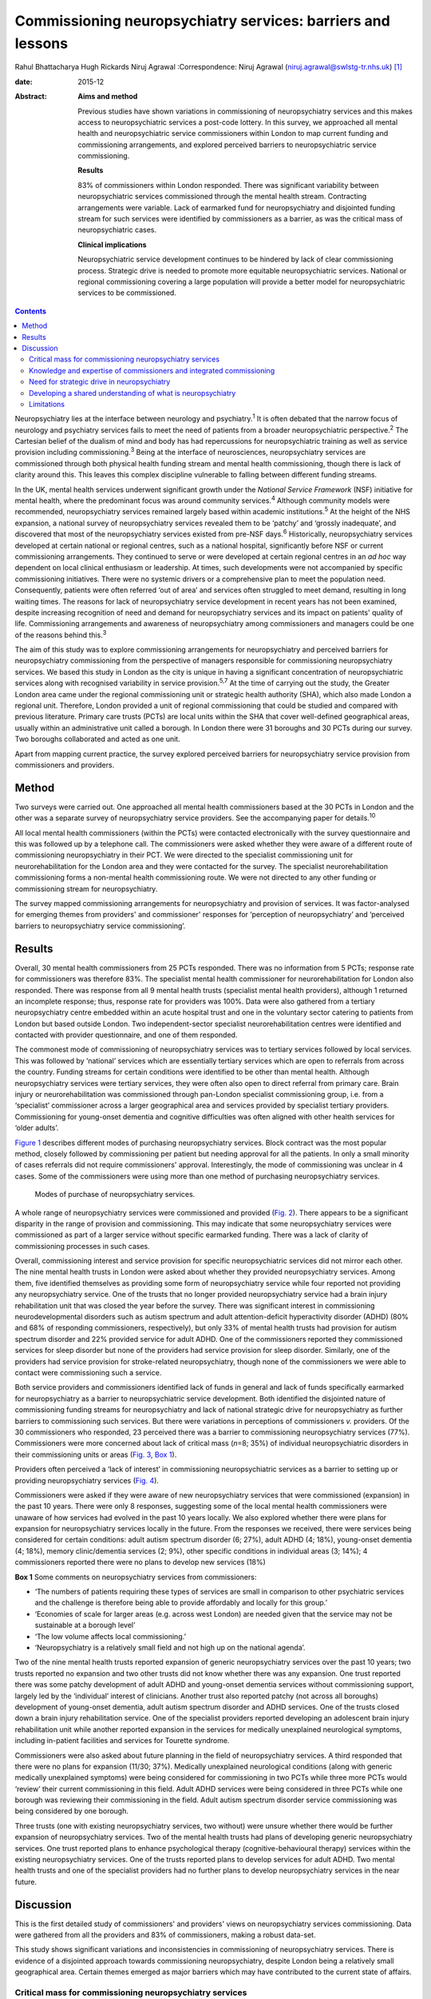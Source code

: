 ============================================================
Commissioning neuropsychiatry services: barriers and lessons
============================================================



Rahul Bhattacharya
Hugh Rickards
Niruj Agrawal
:Correspondence: Niruj Agrawal
(niruj.agrawal@swlstg-tr.nhs.uk)  [1]_

:date: 2015-12

:Abstract:
   **Aims and method**

   Previous studies have shown variations in commissioning of
   neuropsychiatry services and this makes access to neuropsychiatric
   services a post-code lottery. In this survey, we approached all
   mental health and neuropsychiatric service commissioners within
   London to map current funding and commissioning arrangements, and
   explored perceived barriers to neuropsychiatric service
   commissioning.

   **Results**

   83% of commissioners within London responded. There was significant
   variability between neuropsychiatric services commissioned through
   the mental health stream. Contracting arrangements were variable.
   Lack of earmarked fund for neuropsychiatry and disjointed funding
   stream for such services were identified by commissioners as a
   barrier, as was the critical mass of neuropsychiatric cases.

   **Clinical implications**

   Neuropsychiatric service development continues to be hindered by lack
   of clear commissioning process. Strategic drive is needed to promote
   more equitable neuropsychiatric services. National or regional
   commissioning covering a large population will provide a better model
   for neuropsychiatric services to be commissioned.


.. contents::
   :depth: 3
..

Neuropsychiatry lies at the interface between neurology and
psychiatry.\ :sup:`1` It is often debated that the narrow focus of
neurology and psychiatry services fails to meet the need of patients
from a broader neuropsychiatric perspective.\ :sup:`2` The Cartesian
belief of the dualism of mind and body has had repercussions for
neuropsychiatric training as well as service provision including
commissioning.\ :sup:`3` Being at the interface of neurosciences,
neuropsychiatry services are commissioned through both physical health
funding stream and mental health commissioning, though there is lack of
clarity around this. This leaves this complex discipline vulnerable to
falling between different funding streams.

In the UK, mental health services underwent significant growth under the
*National Service Framework* (NSF) initiative for mental health, where
the predominant focus was around community services.\ :sup:`4` Although
community models were recommended, neuropsychiatry services remained
largely based within academic institutions.\ :sup:`5` At the height of
the NHS expansion, a national survey of neuropsychiatry services
revealed them to be ‘patchy’ and ‘grossly inadequate’, and discovered
that most of the neuropsychiatry services existed from pre-NSF
days.\ :sup:`6` Historically, neuropsychiatry services developed at
certain national or regional centres, such as a national hospital,
significantly before NSF or current commissioning arrangements. They
continued to serve or were developed at certain regional centres in an
*ad hoc* way dependent on local clinical enthusiasm or leadership. At
times, such developments were not accompanied by specific commissioning
initiatives. There were no systemic drivers or a comprehensive plan to
meet the population need. Consequently, patients were often referred
‘out of area’ and services often struggled to meet demand, resulting in
long waiting times. The reasons for lack of neuropsychiatry service
development in recent years has not been examined, despite increasing
recognition of need and demand for neuropsychiatry services and its
impact on patients' quality of life. Commissioning arrangements and
awareness of neuropsychiatry among commissioners and managers could be
one of the reasons behind this.\ :sup:`3`

The aim of this study was to explore commissioning arrangements for
neuropsychiatry and perceived barriers for neuropsychiatry commissioning
from the perspective of managers responsible for commissioning
neuropsychiatry services. We based this study in London as the city is
unique in having a significant concentration of neuropsychiatric
services along with recognised variability in service
provision.\ :sup:`5,7` At the time of carrying out the study, the
Greater London area came under the regional commissioning unit or
strategic health authority (SHA), which also made London a regional
unit. Therefore, London provided a unit of regional commissioning that
could be studied and compared with previous literature. Primary care
trusts (PCTs) are local units within the SHA that cover well-defined
geographical areas, usually within an administrative unit called a
borough. In London there were 31 boroughs and 30 PCTs during our survey.
Two boroughs collaborated and acted as one unit.

Apart from mapping current practice, the survey explored perceived
barriers for neuropsychiatry service provision from commissioners and
providers.

.. _S1:

Method
======

Two surveys were carried out. One approached all mental health
commissioners based at the 30 PCTs in London and the other was a
separate survey of neuropsychiatry service providers. See the
accompanying paper for details.\ :sup:`10`

All local mental health commissioners (within the PCTs) were contacted
electronically with the survey questionnaire and this was followed up by
a telephone call. The commissioners were asked whether they were aware
of a different route of commissioning neuropsychiatry in their PCT. We
were directed to the specialist commissioning unit for
neurorehabilitation for the London area and they were contacted for the
survey. The specialist neurorehabilitation commissioning forms a
non-mental health commissioning route. We were not directed to any other
funding or commissioning stream for neuropsychiatry.

The survey mapped commissioning arrangements for neuropsychiatry and
provision of services. It was factor-analysed for emerging themes from
providers' and commissioner' responses for ‘perception of
neuropsychiatry’ and ‘perceived barriers to neuropsychiatry service
commissioning’.

.. _S2:

Results
=======

Overall, 30 mental health commissioners from 25 PCTs responded. There
was no information from 5 PCTs; response rate for commissioners was
therefore 83%. The specialist mental health commissioner for
neurorehabilitation for London also responded. There was response from
all 9 mental health trusts (specialist mental health providers),
although 1 returned an incomplete response; thus, response rate for
providers was 100%. Data were also gathered from a tertiary
neuropsychiatry centre embedded within an acute hospital trust and one
in the voluntary sector catering to patients from London but based
outside London. Two independent-sector specialist neurorehabilitation
centres were identified and contacted with provider questionnaire, and
one of them responded.

The commonest mode of commissioning of neuropsychiatry services was to
tertiary services followed by local services. This was followed by
‘national’ services which are essentially tertiary services which are
open to referrals from across the country. Funding streams for certain
conditions were identified to be other than mental health. Although
neuropsychiatry services were tertiary services, they were often also
open to direct referral from primary care. Brain injury or
neurorehabilitation was commissioned through pan-London specialist
commissioning group, i.e. from a ‘specialist’ commissioner across a
larger geographical area and services provided by specialist tertiary
providers. Commissioning for young-onset dementia and cognitive
difficulties was often aligned with other health services for ‘older
adults’.

`Figure 1 <#F1>`__ describes different modes of purchasing
neuropsychiatry services. Block contract was the most popular method,
closely followed by commissioning per patient but needing approval for
all the patients. In only a small minority of cases referrals did not
require commissioners' approval. Interestingly, the mode of
commissioning was unclear in 4 cases. Some of the commissioners were
using more than one method of purchasing neuropsychiatry services.

.. figure:: 292f1
   :alt: Modes of purchase of neuropsychiatry services.
   :name: F1

   Modes of purchase of neuropsychiatry services.

A whole range of neuropsychiatry services were commissioned and provided
(`Fig. 2 <#F2>`__). There appears to be a significant disparity in the
range of provision and commissioning. This may indicate that some
neuropsychiatry services were commissioned as part of a larger service
without specific earmarked funding. There was a lack of clarity of
commissioning processes in such cases.

.. figure:: 293f2
   :alt: Types of neuropsychiatry services provided and commissioned.
   ADHD, attention-deficit hyperactivity disorder.
   :name: F2

   Types of neuropsychiatry services provided and commissioned. ADHD,
   attention-deficit hyperactivity disorder.

Overall, commissioning interest and service provision for specific
neuropsychiatric services did not mirror each other. The nine mental
health trusts in London were asked about whether they provided
neuropsychiatry services. Among them, five identified themselves as
providing some form of neuropsychiatry service while four reported not
providing any neuropsychiatry service. One of the trusts that no longer
provided neuropsychiatry service had a brain injury rehabilitation unit
that was closed the year before the survey. There was significant
interest in commissioning neurodevelopmental disorders such as autism
spectrum and adult attention-deficit hyperactivity disorder (ADHD) (80%
and 68% of responding commissioners, respectively), but only 33% of
mental health trusts had provision for autism spectrum disorder and 22%
provided service for adult ADHD. One of the commissioners reported they
commissioned services for sleep disorder but none of the providers had
service provision for sleep disorder. Similarly, one of the providers
had service provision for stroke-related neuropsychiatry, though none of
the commissioners we were able to contact were commissioning such a
service.

Both service providers and commissioners identified lack of funds in
general and lack of funds specifically earmarked for neuropsychiatry as
a barrier to neuropsychiatric service development. Both identified the
disjointed nature of commissioning funding streams for neuropsychiatry
and lack of national strategic drive for neuropsychiatry as further
barriers to commissioning such services. But there were variations in
perceptions of commissioners *v.* providers. Of the 30 commissioners who
responded, 23 perceived there was a barrier to commissioning
neuropsychiatry services (77%). Commissioners were more concerned about
lack of critical mass (*n*\ =8; 35%) of individual neuropsychiatric
disorders in their commissioning units or areas (`Fig. 3 <#F3>`__, `Box
1 <#box1>`__).

.. figure:: 293f3
   :alt: Perceived barriers to neuropsychiatry funding (commissioner
   perspective).
   :name: F3

   Perceived barriers to neuropsychiatry funding (commissioner
   perspective).

Providers often perceived a ‘lack of interest’ in commissioning
neuropsychiatric services as a barrier to setting up or providing
neuropsychiatry services (`Fig. 4 <#F4>`__).

.. figure:: 294f4
   :alt: Perceived barriers to neuropsychiatry funding (provider
   perspective).
   :name: F4

   Perceived barriers to neuropsychiatry funding (provider perspective).

Commissioners were asked if they were aware of new neuropsychiatry
services that were commissioned (expansion) in the past 10 years. There
were only 8 responses, suggesting some of the local mental health
commissioners were unaware of how services had evolved in the past 10
years locally. We also explored whether there were plans for expansion
for neuropsychiatry services locally in the future. From the responses
we received, there were services being considered for certain
conditions: adult autism spectrum disorder (6; 27%), adult ADHD (4;
18%), young-onset dementia (4; 18%), memory clinic/dementia services (2;
9%), other specific conditions in individual areas (3; 14%); 4
commissioners reported there were no plans to develop new services (18%)

**Box 1** Some comments on neuropsychiatry services from commissioners:

-  ‘The numbers of patients requiring these types of services are small
   in comparison to other psychiatric services and the challenge is
   therefore being able to provide affordably and locally for this
   group.’

-  ‘Economies of scale for larger areas (e.g. across west London) are
   needed given that the service may not be sustainable at a borough
   level’

-  ‘The low volume affects local commissioning.’

-  ‘Neuropsychiatry is a relatively small field and not high up on the
   national agenda’.

Two of the nine mental health trusts reported expansion of generic
neuropsychiatry services over the past 10 years; two trusts reported no
expansion and two other trusts did not know whether there was any
expansion. One trust reported there was some patchy development of adult
ADHD and young-onset dementia services without commissioning support,
largely led by the ‘individual’ interest of clinicians. Another trust
also reported patchy (not across all boroughs) development of
young-onset dementia, adult autism spectrum disorder and ADHD services.
One of the trusts closed down a brain injury rehabilitation service. One
of the specialist providers reported developing an adolescent brain
injury rehabilitation unit while another reported expansion in the
services for medically unexplained neurological symptoms, including
in-patient facilities and services for Tourette syndrome.

Commissioners were also asked about future planning in the field of
neuropsychiatry services. A third responded that there were no plans for
expansion (11/30; 37%). Medically unexplained neurological conditions
(along with generic medically unexplained symptoms) were being
considered for commissioning in two PCTs while three more PCTs would
‘review’ their current commissioning in this field. Adult ADHD services
were being considered in three PCTs while one borough was reviewing
their commissioning in the field. Adult autism spectrum disorder service
commissioning was being considered by one borough.

Three trusts (one with existing neuropsychiatry services, two without)
were unsure whether there would be further expansion of neuropsychiatry
services. Two of the mental health trusts had plans of developing
generic neuropsychiatry services. One trust reported plans to enhance
psychological therapy (cognitive-behavioural therapy) services within
the existing neuropsychiatry services. One of the trusts reported plans
to develop services for adult ADHD. Two mental health trusts and one of
the specialist providers had no further plans to develop neuropsychiatry
services in the near future.

.. _S3:

Discussion
==========

This is the first detailed study of commissioners' and providers' views
on neuropsychiatry services commissioning. Data were gathered from all
the providers and 83% of commissioners, making a robust data-set.

This study shows significant variations and inconsistencies in
commissioning of neuropsychiatry services. There is evidence of a
disjointed approach towards commissioning neuropsychiatry, despite
London being a relatively small geographical area. Certain themes
emerged as major barriers which may have contributed to the current
state of affairs.

.. _S4:

Critical mass for commissioning neuropsychiatry services
--------------------------------------------------------

Commissioners identified a lack of ‘critical mass’ as a common barrier
to neuropsychiatry service commissioning. Providers also reported this
to be a big barrier. In the UK, commissioning is changing radically. As
the current structure of purchasing healthcare is reorganised, it can be
replaced by a more localised and potentially fragmented system,
mirroring the current system. This would be detrimental for
neuropsychiatry commissioning as it may mean lower numbers of
neuropsychiatry patients per neuropsychiatric condition per
commissioning unit and further aggravate the problem of the lack of
‘critical mass’. The barrier of critical mass can be addressed by
commissioning neuropsychiatry services for a larger population. We
believe a regional or national specialist commissioning panel would best
achieve this purpose. This already exists for services such as
neurorehabilitation. The specialist commissioning panel mentioned
previously reduced variability in neurorehabilitation when compared with
borough-based commissioning of neuropsychiatry services.\ :sup:`8` With
the current restructuring of health services in the UK, PCTs and
regional commissioning units (SHAs) have been abolished and from 2013
neuropsychiatry is being commissioned by NHS England, although this is
going to be reviewed in a few years' time. This might provide
commissioners the critical mass to commission neuropsychiatry services
more effectively, reduce variability and address unmet needs.

.. _S5:

Knowledge and expertise of commissioners and integrated commissioning
---------------------------------------------------------------------

Historically, neuropsychiatry has fallen between neurosciences and
mental health commissioning.\ :sup:`9` The vast majority of providers
reported a perceived lack of knowledge and expertise among
commissioners, disjointed or unclear commissioning processes, and lack
of earmarked funds for neuropsychiatry as challenges to setting up
neuropsychiatry services. Commissioners also found a lack of earmarked
funds and negotiating multiple funding streams confusing.

Disjointed commissioning and fragmented funding streams without any
clear resources earmarked for neuropsychiatry leaves neuropsychiatry at
the periphery of multiple streams of funding, for example mental health,
older adults' health, neurosciences, specialist neurorehabilitation. It
has been hypothesised that there is a lack of adequate understanding of
neuropsychiatry among commissioners and service managers, be it of
mental health or physical health.\ :sup:`3` To expect a high level of
specialised expertise at every local commissioning unit for a range of
neuropsychiatric disorders, each of which have a small local population,
is unrealistic. Current restructuring also provides the opportunity for
neuropsychiatry services to be commissioned through ‘specialist
commissioners’ with earmarked funding. Specialist commissioning covering
a substantial geographical area will address concerns of lack of
understanding through specialist knowledge as well as ensure there are
sufficient patient numbers (critical mass).

From our survey we gathered that very few mental health providers, apart
from a few large neuropsychiatry centres, provided care for the vast
range of neuropsychiatric conditions. We hypothesise that conditions
such as sleep disorder or neuropsychiatric input into neurodegenerative
conditions and epilepsy may be closely aligned with acute healthcare,
which was possibly not wholly captured in this survey, as they are both
far removed from mental health commissioning or mental health trusts and
do not have earmarked funding stream that can be reliably traced. There
was indirect evidence that the commissioning of these services was
possibly linked with generic acute hospitals and funded through physical
health funds or a specialist neurosciences funding panel (`Fig.
2 <#F2>`__).

Commissioning in neuropsychiatry needs to be integrated and streamlined.
Funding and resources for neuropsychiatry need to be transparent and
ring-fenced to allow services to be equitable across the country.

.. _S6:

Need for strategic drive in neuropsychiatry
-------------------------------------------

Commissioners and providers identified a lack of strategic drive as a
barrier for neuropsychiatry commissioning. The study shows that where
strategic drive exists, even if the condition is rare, it improved
standardisation and access to services. The two conditions where this
survey found a good degree of shared understanding from provider and
commissioning perspectives were brain injury neurorehabilitation and
young-onset dementia. Both were supported by the presence of strategic
drive, for example the NSF for long-term conditions,\ :sup:`10` a House
of Lords report,\ :sup:`11` the Department of Health's dementia
strategy,\ :sup:`12` or the National Institute for Health and Care
Excellence (NICE) guidelines on dementia.\ :sup:`13` Services for
medically unexplained neurological conditions in London were possibly
helped by the recognition of medically unexplained conditions as one of
the four streams for which Healthcare for London started working on care
pathways in 2008, which later evolved into the Darzi care pathways (the
work has been summarised by the report from the Commissioning Support
London).\ :sup:`14` Unlike the NSF for mental health, the NSF for
long-term conditions provided an opportunity to foster neuropsychiatric
service development.\ :sup:`10` It was recognised by neuropsychiatrists
as a potential strategic driver,\ :sup:`15` but so far its impact has
been arguably limited. Adult ADHD and autism spectrum disorder services
were boosted by their respective national clinical
guidelines.\ :sup:`16,17`

We believe there is an imminent need for a strategic drive for generic
neuropsychiatry, both nationally and internationally. The Royal College
of Psychiatrists' working group consensus paper provides an ideal
platform to develop strategic drivers to foster neuropsychiatry
services' development to meet population needs.\ :sup:`9`

.. _S7:

Developing a shared understanding of what is neuropsychiatry
------------------------------------------------------------

Different definitions and interpretations of the core neuropsychiatric
territory are damaging to the development of neuropsychiatric services
globally.\ :sup:`3` This confusion is not new. In 2005, the
International Neuropsychiatric Association identified ‘defining of
neuropsychiatry’ as one of the key priorities and ‘first and the most
difficult challenge’ to help identifying ‘the legitimate territory of
neuropsychiatrist’.\ :sup:`18` This confusion around the remits of the
discipline spills over to neuropsychiatry service provision. There was a
significant variation in the familiarity of the different conditions and
their commissioning and service provision (`Fig. 2 <#F2>`__).

The perception of what constitutes neuropsychiatry varied significantly
among both commissioners and providers. Assessment of local need for
commissioning is affected by this uncertainty around prevalence of
‘neuropsychiatric cases’. Through our survey we obtained direct and
indirect evidence that neuropsychiatry services were highly non-uniform
in what they provided.

It is important to look at neuropsychiatry as a discipline with more
clear boundaries and foster development of specific drivers that promote
uniform service provision that is both adequate and equitable.
Neurodevelopmental disorders (such as autism spectrum disorder and adult
ADHD), young-onset dementia and psychiatry of intellectual disability
often require skill-sets similar to neuropsychiatry, but traditionally
have not been considered its core business. In fact, they do not form
part of the core Specialised Services National Definitions Set
definition of neuropsychiatry.\ :sup:`19`

We believe the nature of the difficulties seen by neuropsychiatry
services is by definition complex and beyond the service provision that
could be delivered by either neurology services or mental health
services alone. We suggest a basic model with four categories to define
the core boundaries of neuropsychiatric disorders (`Box 2 <#box2>`__).

.. _S8:

Limitations
-----------

The study was carried out within the Greater London SHA. One can
therefore argue that the results might not be generalisable to other
areas. However, London was chosen as it had a high concentration of
neuropsychiatry centres within a well-circumscribed geographical area
located within an SHA where previous service mapping had been carried
out.\ :sup:`5,7` We believe that the problems identified in London can
only be an underestimate of commissioning barriers across the country.
This can be taken as a pilot study, as information and literature in
this field nationally or internationally is very limited.

**Box 2** Core neuropsychiatric disorders

Broadly speaking, neuropsychiatry services provide assessment,
investigation and treatment for patients with: a neuropsychiatric
disorder (cognitive, behavioural or psychiatric symptoms) associated
with a recognised neurological condition or organic brain lesion such as
Parkinson's disease, epilepsy, acquired brain injurya neuropsychiatric
disorder or mental illness with a yet unrecognised neurological
condition or probable organic aetiology (e.g. psychosis related to as
yet undiagnosed epilepsy or encephalitis)functional neurological
disorders (e.g. dissociative seizures, dissociative memory disorder or
conversion disorder) excluding primary presentation with general
somatoform disorders without prominent neurological symptoms, chronic
fatigue and chronic pain disordersother neuropsychiatric conditions may
include specific conditions such as neuropsychiatric sleep disorders,
complex neurobehavioural disorders or neuropsychiatric manifestations of
extracranial physical conditions.

The study looked into commissioning from the mental health
commissioners' perspective and incorporated neurorehabilitation
specialist commissioning. However, neuropsychiatry services are located
at the interface of neurology and psychiatry and therefore the study may
have failed to capture any neuropsychiatry services that are
commissioned through and embedded within acute or psychical healthcare
setting.

The study surveyed service providers and commissioners and can only
comment on the responders' understanding, knowledge and perception of
how services were aligned. For the purpose of this study these responses
were taken to be proxy measures of the reality of service provision on
the ground and the process of their commissioning. The data collected
may have been contaminated due to confusion over ‘caseness’ of
neuropsychiatry patients.

Neuropsychiatry commissioning remains disjointed and variable. This
study identifies barriers for neuropsychiatry commissioning and service
development. This makes a case for neuropsychiatry to be commissioned in
its entirety through a national specialised commissioning group in the
future. This should help to reduce inconsistent provision nationally and
help respond to unmet need. There is urgent need for increasing
collaborative working between national commissioners and national bodies
of neuropsychiatric expertise such as the Royal College of
Psychiatrists' Faculty of Neuropsychiatry in the UK. Such a joined-up
approach is necessary to develop universally acceptable strategic drives
that can foster real improvements in services and benefit patients with
neuropsychiatric conditions. We must learn the lessons of the past to
break the barriers we continue to encounter.

.. [1]
   **Rahul Bhattacharya** MBBS, DPM, MSc, MRCPsych, Consultant
   Psychiatrist, East London NHS Foundation Trust, Honorary Clinical
   Senior Lecturer, Barts and the London School of Medicine and
   Dentistry, London; **Hugh Rickards** MD, FRCPsych, Consultant in
   Neuropsychiatry, Honorary Reader in Neuropsychiatry, Department of
   Neuropsychiatry, University of Birmingham; **Niruj Agrawal** MBBS,
   MD, MSc, Dip CBT, FRCPsych, Consultant Neuropsychiatrist and Honorary
   Senior Lecturer, St George's Hospital, London.
